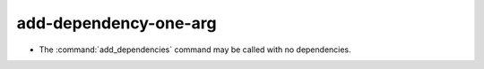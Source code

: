 add-dependency-one-arg
----------------------

* The :command:`add_dependencies` command may be called with no dependencies.
